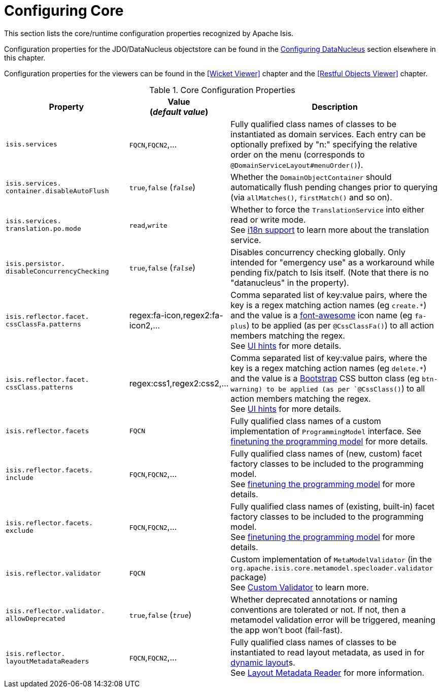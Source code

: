 = Configuring Core
:Notice: Licensed to the Apache Software Foundation (ASF) under one or more contributor license agreements. See the NOTICE file distributed with this work for additional information regarding copyright ownership. The ASF licenses this file to you under the Apache License, Version 2.0 (the "License"); you may not use this file except in compliance with the License. You may obtain a copy of the License at. http://www.apache.org/licenses/LICENSE-2.0 . Unless required by applicable law or agreed to in writing, software distributed under the License is distributed on an "AS IS" BASIS, WITHOUT WARRANTIES OR  CONDITIONS OF ANY KIND, either express or implied. See the License for the specific language governing permissions and limitations under the License.
:_basedir: ../
:_imagesdir: images/

This section lists the core/runtime configuration properties recognized by Apache Isis.

Configuration properties for the JDO/DataNucleus objectstore can be found in the xref:_configuring_datanucleus[Configuring DataNucleus] section elsewhere in this chapter.

Configuration properties for the viewers can be found in the <<Wicket Viewer>> chapter and the <<Restful Objects Viewer>> chapter.


.Core Configuration Properties
[cols="2a,1,3a", options="header"]
|===
|Property
|Value +
(_default value_)
|Description

|`isis.services`
|`FQCN`,`FQCN2`,...
|Fully qualified class names of classes to be instantiated as domain services.  Each entry can be optionally prefixed by "n:" specifying the relative order on the menu (corresponds to `@DomainServiceLayout#menuOrder()`).

|`isis.services.` +
`container.disableAutoFlush`
| `true`,`false` (`_false_`)
|Whether the `DomainObjectContainer` should automatically flush pending changes prior to querying (via `allMatches()`, `firstMatch()` and so on).

|`isis.services.` +
`translation.po.mode`
| `read`,`write`
|Whether to force the `TranslationService` into either read or write mode. +
See xref:_i18n[i18n support] to learn more about the translation service.

|`isis.persistor.` +
`disableConcurrencyChecking`
| `true`,`false` (`_false_`)
| Disables concurrency checking globally.  Only intended for "emergency use" as a workaround while pending fix/patch to Isis itself.  (Note that there is no "datanucleus" in the property).

|`isis.reflector.facet.` +
`cssClassFa.patterns`
|regex:fa-icon,regex2:fa-icon2,...
|Comma separated list of key:value pairs, where the key is a regex matching action names (eg `create.*`) and the value is a link:fortawesome.github.io/Font-Awesome/icons/[font-awesome] icon name (eg `fa-plus`) to be applied (as per `@CssClassFa()`) to all action members matching the regex. +
See xref:_user-guide_how-tos_ui-hints_action-icons-and-css[UI hints] for more details.

|`isis.reflector.facet.` +
`cssClass.patterns`
|regex:css1,regex2:css2,...
|Comma separated list of key:value pairs, where the key is a regex matching action names (eg `delete.*`) and the value is a link:http://getbootstrap.com/css/[Bootstrap] CSS button class (eg `btn-warning) to be applied (as per `@CssClass()`) to all action members matching the regex. +
See xref:_user-guide_how-tos_ui-hints_action-icons-and-css[UI hints] for more details.

|`isis.reflector.facets`
|`FQCN`
|Fully qualified class names of a custom implementation of `ProgrammingModel` interface.
See xref:_finetuning[finetuning the programming model] for more details.

|`isis.reflector.facets.` +
`include`
|`FQCN`,`FQCN2`,...
|Fully qualified class names of (new, custom) facet factory classes to be included to the programming model. +
See xref:_finetuning[finetuning the programming model] for more details.

|`isis.reflector.facets.` +
`exclude`
|`FQCN`,`FQCN2`,...
|Fully qualified class names of (existing, built-in) facet factory classes to be included to the programming model. +
See xref:_finetuning[finetuning the programming model] for more details.

|`isis.reflector.validator`
|`FQCN`
|Custom implementation of `MetaModelValidator` (in the `org.apache.isis.core.metamodel.specloader.validator` package) +
See xref:_custom_validator[Custom Validator] to learn more.

|`isis.reflector.validator.` +
`allowDeprecated`
| `true`,`false` (`_true_`)
| Whether deprecated annotations or naming conventions are tolerated or not.  If not, then a metamodel validation error will be triggered, meaning the app won't boot (fail-fast).

|`isis.reflector.` +
`layoutMetadataReaders`
|`FQCN`,`FQCN2`,...
|Fully qualified class names of classes to be instantiated to read layout metadata, as used in for xref:_dynamic_object_layout[dynamic layout]s. +
See xref:_layout_metadata_reader[Layout Metadata Reader] for more information.

|===


